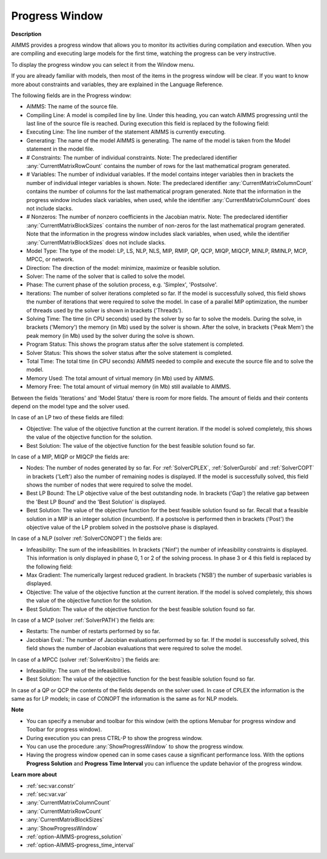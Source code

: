 

.. _aimmshelp12-Progress_Window:


Progress Window
===============

**Description** 

AIMMS provides a progress window that allows you to monitor its activities during compilation and execution. When you are compiling and executing large models for the first time, watching the progress can be very instructive.



To display the progress window you can select it from the Window menu.



If you are already familiar with models, then most of the items in the progress window will be clear. If you want to know more about constraints and variables, they are explained in the Language Reference.



The following fields are in the Progress window:

*	AIMMS: The name of the source file.
*	Compiling Line: A model is compiled line by line. Under this heading, you can watch AIMMS progressing until the last line of the source file is reached. During execution this field is replaced by the following field:
*	Executing Line: The line number of the statement AIMMS is currently executing.
*	Generating: The name of the model AIMMS is generating. The name of the model is taken from the Model statement in the model file.
*	# Constraints: The number of individual constraints. Note: The predeclared identifier :any:`CurrentMatrixRowCount` contains the number of rows for the last mathematical program generated.
*	# Variables: The number of individual variables. If the model contains integer variables then in brackets the number of individual integer variables is shown. Note: The predeclared identifier :any:`CurrentMatrixColumnCount` contains the number of columns for the last mathematical program generated. Note that the information in the progress window includes slack variables, when used, while the identifier :any:`CurrentMatrixColumnCount` does not include slacks.
*	# Nonzeros: The number of nonzero coefficients in the Jacobian matrix. Note: The predeclared identifier :any:`CurrentMatrixBlockSizes` contains the number of non-zeros for the last mathematical program generated. Note that the information in the progress window includes slack variables, when used, while the identifier :any:`CurrentMatrixBlockSizes` does not include slacks.
*	Model Type: The type of the model: LP, LS, NLP, NLS, MIP, RMIP, QP, QCP, MIQP, MIQCP, MINLP, RMINLP, MCP, MPCC, or network.
*	Direction: The direction of the model: minimize, maximize or feasible solution.
*	Solver: The name of the solver that is called to solve the model.
*	Phase: The current phase of the solution process, e.g. 'Simplex', 'Postsolve'.
*	Iterations: The number of solver iterations completed so far. If the model is successfully solved, this field shows the number of iterations that were required to solve the model. In case of a parallel MIP optimization, the number of threads used by the solver is shown in brackets ('Threads').
*	Solving Time: The time (in CPU seconds) used by the solver by so far to solve the models. During the solve, in brackets ('Memory') the memory (in Mb) used by the solver is shown. After the solve, in brackets ('Peak Mem') the peak memory (in Mb) used by the solver during the solve is shown.
*	Program Status: This shows the program status after the solve statement is completed.
*	Solver Status: This shows the solver status after the solve statement is completed.
*	Total Time: The total time (in CPU seconds) AIMMS needed to compile and execute the source file and to solve the model.
*	Memory Used: The total amount of virtual memory (in Mb) used by AIMMS.
*	Memory Free: The total amount of virtual memory (in Mb) still available to AIMMS.




Between the fields 'Iterations' and 'Model Status' there is room for more fields. The amount of fields and their contents depend on the model type and the solver used.





In case of an LP two of these fields are filled:

*	Objective: The value of the objective function at the current iteration. If the model is solved completely, this shows the value of the objective function for the solution.
*	Best Solution: The value of the objective function for the best feasible solution found so far.

  


In case of a MIP, MIQP or MIQCP the fields are:

*	Nodes: The number of nodes generated by so far. For :ref:`SolverCPLEX`, :ref:`SolverGurobi` and :ref:`SolverCOPT` in brackets ('Left') also the number of remaining nodes is displayed. If the model is successfully solved, this field shows the number of nodes that were required to solve the model.
*	Best LP Bound: The LP objective value of the best outstanding node. In brackets ('Gap') the relative gap between the 'Best LP Bound' and the 'Best Solution' is displayed.
*	Best Solution: The value of the objective function for the best feasible solution found so far. Recall that a feasible solution in a MIP is an integer solution (incumbent). If a postsolve is performed then in brackets ('Post') the objective value of the LP problem solved in the postsolve phase is displayed.




In case of a NLP (solver :ref:`SolverCONOPT`) the fields are:

*	Infeasibility: The sum of the infeasibilities. In brackets ('Ninf') the number of infeasibility constraints is displayed. This information is only displayed in phase 0, 1 or 2 of the solving process. In phase 3 or 4 this field is replaced by the following field:
*	Max Gradient: The numerically largest reduced gradient. In brackets ('NSB') the number of superbasic variables is displayed.
*	Objective: The value of the objective function at the current iteration. If the model is solved completely, this shows the value of the objective function for the solution.
*	Best Solution: The value of the objective function for the best feasible solution found so far.

  


In case of a MCP (solver :ref:`SolverPATH`) the fields are:

*	Restarts: The number of restarts performed by so far.
*	Jacobian Eval.: The number of Jacobian evaluations performed by so far. If the model is successfully solved, this field shows the number of Jacobian evaluations that were required to solve the model.

  


In case of a MPCC (solver :ref:`SolverKnitro`) the fields are:

*	Infeasibility: The sum of the infeasibilities.
*	Best Solution: The value of the objective function for the best feasible solution found so far.




In case of a QP or QCP the contents of the fields depends on the solver used. In case of CPLEX the information is the same as for LP models; in case of CONOPT the information is the same as for NLP models.





**Note** 

*	You can specify a menubar and toolbar for this window (with the options Menubar for progress window and Toolbar for progress window).
*	During execution you can press CTRL-P to show the progress window.
*	You can use the procedure :any:`ShowProgressWindow` to show the progress window.
*	Having the progress window opened can in some cases cause a significant performance loss. With the options **Progress Solution**  and **Progress Time Interval**  you can influence the update behavior of the progress window.




**Learn more about** 

*	:ref:`sec:var.constr`
*	:ref:`sec:var.var`
*	:any:`CurrentMatrixColumnCount`
*	:any:`CurrentMatrixRowCount`
*	:any:`CurrentMatrixBlockSizes`
*	:any:`ShowProgressWindow`
*	:ref:`option-AIMMS-progress_solution` 
*	:ref:`option-AIMMS-progress_time_interval` 







